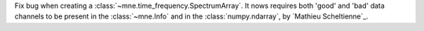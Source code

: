 Fix bug when creating a :class:`~mne.time_frequency.SpectrumArray`. It nows requires
both 'good' and 'bad' data channels to be present in the :class:`~mne.Info` and in the
:class:`numpy.ndarray`, by `Mathieu Scheltienne`_.

